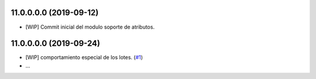 11.0.0.0.0 (2019-09-12)
~~~~~~~~~~~~~~~~~~~~~~~

* [WIP] Commit inicial del modulo soporte de atributos.

11.0.0.0.0 (2019-09-24)
~~~~~~~~~~~~~~~~~~~~~~~

* [WIP] comportamiento especial de los lotes.
  (`#1 <https://https://github.com/jobiols/cl-amic/issues/1>`_)
* ...
